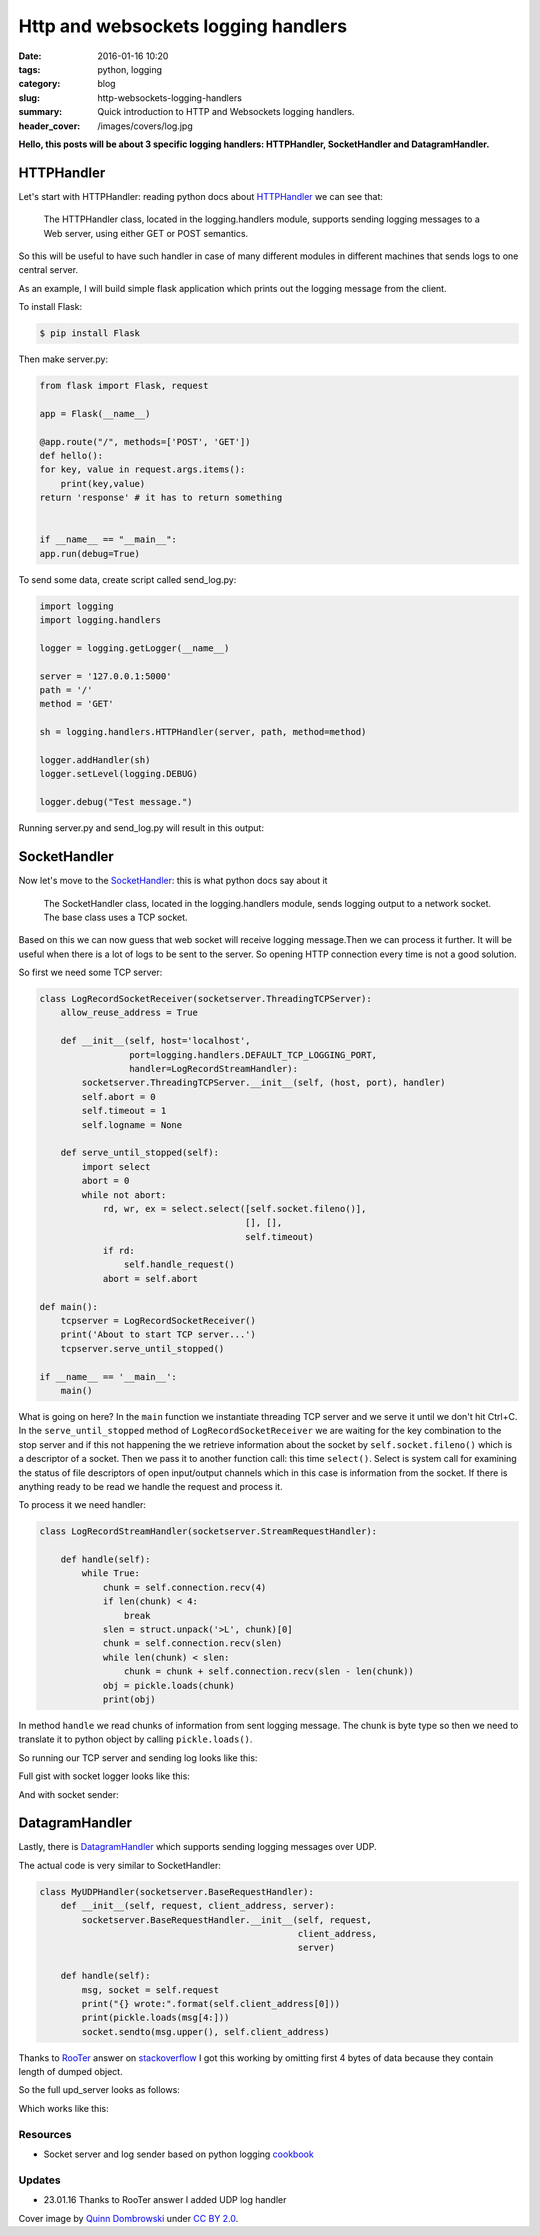 Http and websockets logging handlers
####################################

:date: 2016-01-16 10:20
:tags: python, logging
:category: blog
:slug: http-websockets-logging-handlers
:summary: Quick introduction to HTTP and Websockets logging handlers.
:header_cover: /images/covers/log.jpg

**Hello, this posts will be about 3 specific logging handlers:
HTTPHandler, SocketHandler and DatagramHandler.**


HTTPHandler
===========

Let's start with HTTPHandler: reading python docs about
`HTTPHandler <https://docs.python.org/3.4/library/logging.handlers.html#httphandler>`__
we can see that:

    The HTTPHandler class, located in the logging.handlers module,
    supports sending logging messages to a Web server, using either GET
    or POST semantics.

So this will be useful to have such handler in case of many different
modules in different machines that sends logs to one central server.

As an example, I will build simple flask application which prints out
the logging message from the client.

To install Flask:

.. code-block:: terminal

    $ pip install Flask


Then make server.py:

.. code-block:: python

    from flask import Flask, request

    app = Flask(__name__)

    @app.route("/", methods=['POST', 'GET'])
    def hello():
    for key, value in request.args.items():
        print(key,value)
    return 'response' # it has to return something


    if __name__ == "__main__":
    app.run(debug=True)

To send some data, create script called send_log.py:

.. code-block:: python

    import logging
    import logging.handlers

    logger = logging.getLogger(__name__)

    server = '127.0.0.1:5000'
    path = '/'
    method = 'GET'

    sh = logging.handlers.HTTPHandler(server, path, method=method)

    logger.addHandler(sh)
    logger.setLevel(logging.DEBUG)

    logger.debug("Test message.")

Running server.py and send_log.py will result in this output:

.. raw:: html

    <video src="/videos/http_logger.mp4" autoplay width="720" loop>
    Your browser does not support the video tag.
    </video>

SocketHandler
=============

Now let's move to the
`SocketHandler <https://docs.python.org/3.4/library/logging.handlers.html#sockethandler>`__:
this is what python docs say about it

    The SocketHandler class, located in the logging.handlers module,
    sends logging output to a network socket. The base class uses a TCP
    socket.

Based on this we can now guess that web socket will receive logging
message.Then we can process it further. It will be useful when there is
a lot of logs to be sent to the server. So opening HTTP connection every
time is not a good solution.

So first we need some TCP server:

.. code-block:: python

    class LogRecordSocketReceiver(socketserver.ThreadingTCPServer):
        allow_reuse_address = True

        def __init__(self, host='localhost',
                     port=logging.handlers.DEFAULT_TCP_LOGGING_PORT,
                     handler=LogRecordStreamHandler):
            socketserver.ThreadingTCPServer.__init__(self, (host, port), handler)
            self.abort = 0
            self.timeout = 1
            self.logname = None

        def serve_until_stopped(self):
            import select
            abort = 0
            while not abort:
                rd, wr, ex = select.select([self.socket.fileno()],
                                           [], [],
                                           self.timeout)
                if rd:
                    self.handle_request()
                abort = self.abort

    def main():
        tcpserver = LogRecordSocketReceiver()
        print('About to start TCP server...')
        tcpserver.serve_until_stopped()

    if __name__ == '__main__':
        main()

What is going on here? In the ``main`` function we instantiate threading TCP server and
we serve it until we don't hit Ctrl+C. In the ``serve_until_stopped`` method of ``LogRecordSocketReceiver``
we are waiting for the key combination to the stop server and if this not happening the we retrieve information about the
socket by ``self.socket.fileno()`` which is a descriptor of a socket. Then we pass it to another function
call: this time ``select()``. Select is system call for examining the status of file descriptors of open input/output channels
which in this case is information from the socket. If there is anything ready to be read we handle the request and
process it.

To process it we need handler:

.. code-block:: python

    class LogRecordStreamHandler(socketserver.StreamRequestHandler):

        def handle(self):
            while True:
                chunk = self.connection.recv(4)
                if len(chunk) < 4:
                    break
                slen = struct.unpack('>L', chunk)[0]
                chunk = self.connection.recv(slen)
                while len(chunk) < slen:
                    chunk = chunk + self.connection.recv(slen - len(chunk))
                obj = pickle.loads(chunk)
                print(obj)

In method ``handle`` we read chunks of information from sent logging message. The chunk is byte type so
then we need to translate it to python object by calling ``pickle.loads()``.

So running our TCP server and sending log looks like this:

.. raw:: html

    <video src="/videos/socket_logger.mp4" autoplay width="720" loop>
    Your browser does not support the video tag.
    </video>


Full gist with socket logger looks like this:

.. raw:: html

   <script src="https://gist.github.com/krzysztofzuraw/dea92aad16cd157e5ea6.js"></script>

And with socket sender:

.. raw:: html

  <script src="https://gist.github.com/krzysztofzuraw/8d7684664ba16fc43b6c.js"></script>

DatagramHandler
===============

Lastly, there is
`DatagramHandler <https://docs.python.org/3.4/library/logging.handlers.html#datagramhandler>`__
which supports sending logging messages over UDP.

The actual code is very similar to SocketHandler:

.. code-block:: python

    class MyUDPHandler(socketserver.BaseRequestHandler):
        def __init__(self, request, client_address, server):
            socketserver.BaseRequestHandler.__init__(self, request,
                                                     client_address,
                                                     server)

        def handle(self):
            msg, socket = self.request
            print("{} wrote:".format(self.client_address[0]))
            print(pickle.loads(msg[4:]))
            socket.sendto(msg.upper(), self.client_address)

Thanks to `RooTer <http://stackoverflow.com/users/5807830/rooter>`__
answer on
`stackoverflow <http://stackoverflow.com/questions/34761688/unpickling-data-in-udp-server-send-from-logger-results-in-eoferror>`__
I got this working by omitting first 4 bytes of data because they
contain length of dumped object.

So the full upd_server looks as follows:

.. raw:: html

   <script src="https://gist.github.com/krzysztofzuraw/24e21feeadaff88ae6f5.js"></script>

Which works like this:

.. raw:: html

    <video src="/videos/udp_logger.mp4" autoplay width="720" loop>
    Your browser does not support the video tag.
    </video>


Resources
---------

-  Socket server and log sender based on python logging
   `cookbook <https://docs.python.org/3/howto/logging-cookbook.html#sending-and-receiving-logging-events-across-a-network>`__

Updates
-------

-  23.01.16 Thanks to RooTer answer I added UDP log handler

Cover image by `Quinn Dombrowski <https://www.flickr.com/photos/quinnanya/>`_ under `CC BY 2.0 <https://creativecommons.org/licenses/by/2.0/>`_.

